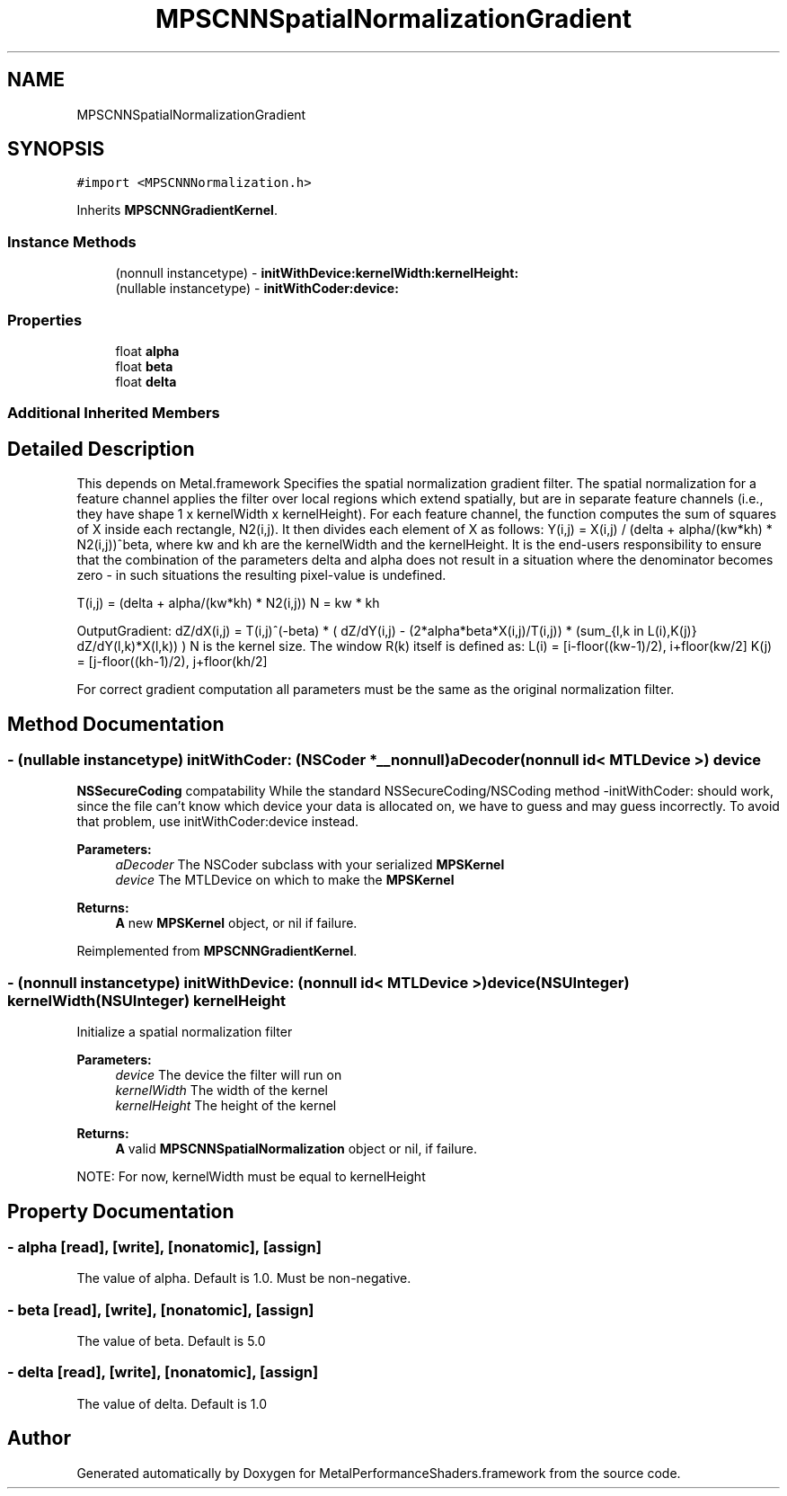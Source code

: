 .TH "MPSCNNSpatialNormalizationGradient" 3 "Mon Jul 9 2018" "Version MetalPerformanceShaders-119.3" "MetalPerformanceShaders.framework" \" -*- nroff -*-
.ad l
.nh
.SH NAME
MPSCNNSpatialNormalizationGradient
.SH SYNOPSIS
.br
.PP
.PP
\fC#import <MPSCNNNormalization\&.h>\fP
.PP
Inherits \fBMPSCNNGradientKernel\fP\&.
.SS "Instance Methods"

.in +1c
.ti -1c
.RI "(nonnull instancetype) \- \fBinitWithDevice:kernelWidth:kernelHeight:\fP"
.br
.ti -1c
.RI "(nullable instancetype) \- \fBinitWithCoder:device:\fP"
.br
.in -1c
.SS "Properties"

.in +1c
.ti -1c
.RI "float \fBalpha\fP"
.br
.ti -1c
.RI "float \fBbeta\fP"
.br
.ti -1c
.RI "float \fBdelta\fP"
.br
.in -1c
.SS "Additional Inherited Members"
.SH "Detailed Description"
.PP 
This depends on Metal\&.framework  Specifies the spatial normalization gradient filter\&. The spatial normalization for a feature channel applies the filter over local regions which extend spatially, but are in separate feature channels (i\&.e\&., they have shape 1 x kernelWidth x kernelHeight)\&. For each feature channel, the function computes the sum of squares of X inside each rectangle, N2(i,j)\&. It then divides each element of X as follows: Y(i,j) = X(i,j) / (delta + alpha/(kw*kh) * N2(i,j))^beta, where kw and kh are the kernelWidth and the kernelHeight\&. It is the end-users responsibility to ensure that the combination of the parameters delta and alpha does not result in a situation where the denominator becomes zero - in such situations the resulting pixel-value is undefined\&.
.PP
T(i,j) = (delta + alpha/(kw*kh) * N2(i,j)) N = kw * kh
.PP
OutputGradient: dZ/dX(i,j) = T(i,j)^(-beta) * ( dZ/dY(i,j) - (2*alpha*beta*X(i,j)/T(i,j)) * (sum_{l,k in L(i),K(j)} dZ/dY(l,k)*X(l,k)) ) N is the kernel size\&. The window R(k) itself is defined as: L(i) = [i-floor((kw-1)/2), i+floor(kw/2] K(j) = [j-floor((kh-1)/2), j+floor(kh/2]
.PP
For correct gradient computation all parameters must be the same as the original normalization filter\&. 
.SH "Method Documentation"
.PP 
.SS "\- (nullable instancetype) \fBinitWithCoder:\fP (NSCoder *__nonnull) aDecoder(nonnull id< MTLDevice >) device"
\fBNSSecureCoding\fP compatability  While the standard NSSecureCoding/NSCoding method -initWithCoder: should work, since the file can't know which device your data is allocated on, we have to guess and may guess incorrectly\&. To avoid that problem, use initWithCoder:device instead\&. 
.PP
\fBParameters:\fP
.RS 4
\fIaDecoder\fP The NSCoder subclass with your serialized \fBMPSKernel\fP 
.br
\fIdevice\fP The MTLDevice on which to make the \fBMPSKernel\fP 
.RE
.PP
\fBReturns:\fP
.RS 4
\fBA\fP new \fBMPSKernel\fP object, or nil if failure\&. 
.RE
.PP

.PP
Reimplemented from \fBMPSCNNGradientKernel\fP\&.
.SS "\- (nonnull instancetype) \fBinitWithDevice:\fP (nonnull id< MTLDevice >) device(NSUInteger) kernelWidth(NSUInteger) kernelHeight"
Initialize a spatial normalization filter 
.PP
\fBParameters:\fP
.RS 4
\fIdevice\fP The device the filter will run on 
.br
\fIkernelWidth\fP The width of the kernel 
.br
\fIkernelHeight\fP The height of the kernel 
.RE
.PP
\fBReturns:\fP
.RS 4
\fBA\fP valid \fBMPSCNNSpatialNormalization\fP object or nil, if failure\&.
.RE
.PP
NOTE: For now, kernelWidth must be equal to kernelHeight 
.SH "Property Documentation"
.PP 
.SS "\- alpha\fC [read]\fP, \fC [write]\fP, \fC [nonatomic]\fP, \fC [assign]\fP"
The value of alpha\&. Default is 1\&.0\&. Must be non-negative\&. 
.SS "\- beta\fC [read]\fP, \fC [write]\fP, \fC [nonatomic]\fP, \fC [assign]\fP"
The value of beta\&. Default is 5\&.0 
.SS "\- delta\fC [read]\fP, \fC [write]\fP, \fC [nonatomic]\fP, \fC [assign]\fP"
The value of delta\&. Default is 1\&.0 

.SH "Author"
.PP 
Generated automatically by Doxygen for MetalPerformanceShaders\&.framework from the source code\&.
